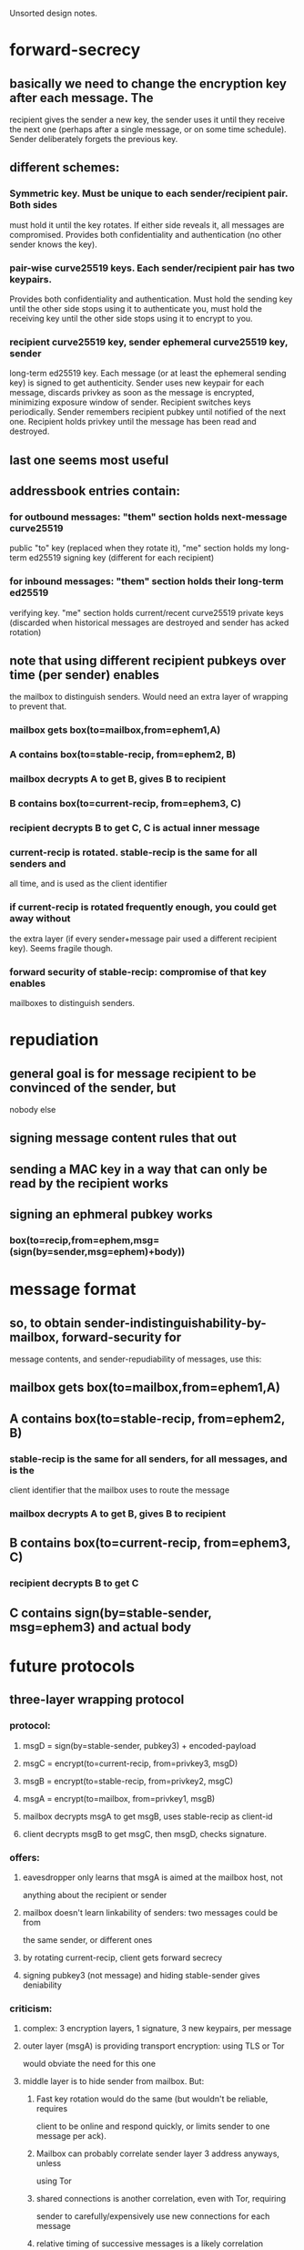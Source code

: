 
Unsorted design notes.

* forward-secrecy
** basically we need to change the encryption key after each message. The
   recipient gives the sender a new key, the sender uses it until they
   receive the next one (perhaps after a single message, or on some time
   schedule). Sender deliberately forgets the previous key.
** different schemes:
*** Symmetric key. Must be unique to each sender/recipient pair. Both sides
    must hold it until the key rotates. If either side reveals it, all
    messages are compromised. Provides both confidentiality and
    authentication (no other sender knows the key).
*** pair-wise curve25519 keys. Each sender/recipient pair has two keypairs.
    Provides both confidentiality and authentication. Must hold the sending
    key until the other side stops using it to authenticate you, must hold
    the receiving key until the other side stops using it to encrypt to you.
*** recipient curve25519 key, sender ephemeral curve25519 key, sender
    long-term ed25519 key. Each message (or at least the ephemeral sending
    key) is signed to get authenticity. Sender uses new keypair for each
    message, discards privkey as soon as the message is encrypted, minimizing
    exposure window of sender. Recipient switches keys periodically. Sender
    remembers recipient pubkey until notified of the next one. Recipient
    holds privkey until the message has been read and destroyed.
** last one seems most useful
** addressbook entries contain:
*** for outbound messages: "them" section holds next-message curve25519
    public "to" key (replaced when they rotate it), "me" section holds my
    long-term ed25519 signing key (different for each recipient)
*** for inbound messages: "them" section holds their long-term ed25519
    verifying key. "me" section holds current/recent curve25519 private keys
    (discarded when historical messages are destroyed and sender has acked
    rotation)
** note that using different recipient pubkeys over time (per sender) enables
   the mailbox to distinguish senders. Would need an extra layer of wrapping
   to prevent that.
*** mailbox gets box(to=mailbox,from=ephem1,A)
*** A contains box(to=stable-recip, from=ephem2, B)
*** mailbox decrypts A to get B, gives B to recipient
*** B contains box(to=current-recip, from=ephem3, C)
*** recipient decrypts B to get C, C is actual inner message
*** current-recip is rotated. stable-recip is the same for all senders and
    all time, and is used as the client identifier
*** if current-recip is rotated frequently enough, you could get away without
    the extra layer (if every sender+message pair used a different recipient
    key). Seems fragile though.
*** forward security of stable-recip: compromise of that key enables
    mailboxes to distinguish senders.

* repudiation
** general goal is for message recipient to be convinced of the sender, but
   nobody else
** signing message content rules that out
** sending a MAC key in a way that can only be read by the recipient works
** signing an ephmeral pubkey works
*** box(to=recip,from=ephem,msg=(sign(by=sender,msg=ephem)+body))

* message format
** so, to obtain sender-indistinguishability-by-mailbox, forward-security for
   message contents, and sender-repudiability of messages, use this:
** mailbox gets box(to=mailbox,from=ephem1,A)
** A contains box(to=stable-recip, from=ephem2, B)
*** stable-recip is the same for all senders, for all messages, and is the
    client identifier that the mailbox uses to route the message
*** mailbox decrypts A to get B, gives B to recipient
** B contains box(to=current-recip, from=ephem3, C)
*** recipient decrypts B to get C
** C contains sign(by=stable-sender, msg=ephem3) and actual body

* future protocols
** three-layer wrapping protocol
*** protocol:
**** msgD = sign(by=stable-sender, pubkey3) + encoded-payload
**** msgC = encrypt(to=current-recip, from=privkey3, msgD)
**** msgB = encrypt(to=stable-recip, from=privkey2, msgC)
**** msgA = encrypt(to=mailbox, from=privkey1, msgB)
**** mailbox decrypts msgA to get msgB, uses stable-recip as client-id
**** client decrypts msgB to get msgC, then msgD, checks signature.
*** offers:
**** eavesdropper only learns that msgA is aimed at the mailbox host, not
     anything about the recipient or sender
**** mailbox doesn't learn linkability of senders: two messages could be from
     the same sender, or different ones
**** by rotating current-recip, client gets forward secrecy
**** signing pubkey3 (not message) and hiding stable-sender gives deniability
*** criticism:
**** complex: 3 encryption layers, 1 signature, 3 new keypairs, per message
**** outer layer (msgA) is providing transport encryption: using TLS or Tor
     would obviate the need for this one
**** middle layer is to hide sender from mailbox. But:
***** Fast key rotation would do the same (but wouldn't be reliable, requires
      client to be online and respond quickly, or limits sender to one
      message per ack). 
***** Mailbox can probably correlate sender layer 3 address anyways, unless
      using Tor
***** shared connections is another correlation, even with Tor, requiring
      sender to carefully/expensively use new connections for each message
***** relative timing of successive messages is a likely correlation
*** conclusions:
**** defer the middle layer until later. Using Tor, hidden services,
     randomized timing (ala Pond), might make it useful. For v1, don't
     bother.
** two-layer protocol
*** protocol
**** msgC = sign(by=stable-sender, pubkey2) + encoded-payload
**** msgB = client-id + encrypt(to=current-recip, from=privkey2, msgC)
**** msgA = encrypt(to=mailbox, from=privkey1, msgB)
**** mailbox decrypts msgA to get msgB, queues to client-id
**** client decrypts msgB to get msgC, checks signature, delivers payload
*** offers:
**** eavesdropper only learns that msgA is aimed at the mailbox host, not
     anything about the recipient or sender
**** mailbox can link senders
**** by rotating current-recip, client gets forward secrecy
**** signing pubkey2 (not message) and hiding stable-sender gives deniability
** desired unlinkability properties
*** A future version of this protocol should provide the following
    unlinkability properties:
    1. The mailbox cannot distinguish which sender provided a message (from
       the contents of the message.. they still might discern source IP
       address, etc). The mailbox can compute a recipient identifier, to know
       how to route the message, which will the the same no matter which
       sender created it. Two successive messages from the same sender cannot
       be identified as such.
    2. Two senders cannot distinguish whether their transport descriptors
       refer to the same recipient or not, except for the shared mailbox
       addressing information. If Alice and Bob are senders, Carol and Dave
       are two recipients who rent mailboxes from the same host, then Alice
       gets two descriptors AC and AD, and Bob gets BC and BD. When Alice and
       Bob compare their descriptors, they should not be able to distinguish
       whether AC+BC go to the same person, or AC+BD. Alice herself cannot
       tell if AC+AD go to different people or the same person.
    3. The recipient is not required to communicate with the mailbox to add
       each new sender, but can create new descriptors herself.
    4. The sender can produce any number of messages without needing to
       acquire new tokens or information from the recipient.
    5. The mailbox can determine the recipient of a message in constant time,
       rather than iterating through the full list of registered recipients
       looking for a match.
*** I don't yet know of a protocol that can satisfy these conditions. Tthere
    are a number of simpler protocols that provide a subset:
**** Give each sender the (same) client identifier, each sender includes the
     identifier in their message. This provides 1/3/4/5, but not 2. This is
     the current protocol.
**** Register a different client identifier for each sender. Senders include
     the identifier in their message. This provides 2/4/5 but not 1 or 3.
**** Give each sender a big list of single-use tokens, each of which is a
     randomly encrypted copy of the client identifier, using the mailbox's
     public key. This would provide 1/2/3/5 but not 4.
*** I expect a complete protocol would involve the senders getting
    differently-blinded copies of the client identifier, then blinding these
    tokens themselves for each message they send. It may be necessary to
    give up on #5 (mailbox efficiency) to achieve the other four.
** protocol3
*** msgA = enc(to=transport,from=key1,msgB)
*** msgB = recipient-id + enc(to=recip-stable, from=key2, msgC)
**** could merge recipient-id and recip-stable
*** msgC = sender-id + sign(by=sender-stable,key3) + enc(to=recip-current,
    from=key3, body)
**** could merge sender-id and sender-stable
** protocol4
*** msgA = enc(to=transport,from=key1,msgB)
*** msgB = recipient-id + enc(to=recip-stable, from=key2, msgC)
*** msgC = sender-id + enc(to=recip-current, from=key3, msgD)
*** msgD = sign(by=sender-stable,key3) + body
*** key3 could be sender-current instead, remove sender-id, recipient does
    lookup in 2*len(senders) table to find sender id, remove signature in
    msgD. Might interfere with deniability



